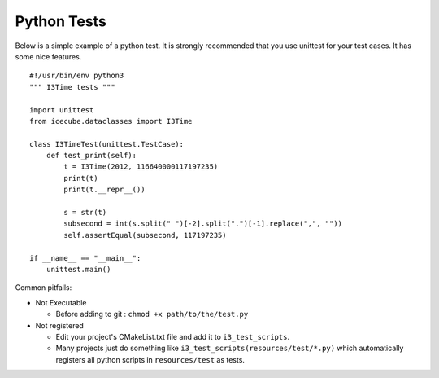 Python Tests
************
Below is a simple example of a python test.  It is strongly recommended that
you use unittest for your test cases.  It has some nice features.

::

    #!/usr/bin/env python3
    """ I3Time tests """

    import unittest
    from icecube.dataclasses import I3Time

    class I3TimeTest(unittest.TestCase):
	def test_print(self):
	    t = I3Time(2012, 116640000117197235)
	    print(t)
	    print(t.__repr__())

	    s = str(t)
	    subsecond = int(s.split(" ")[-2].split(".")[-1].replace(",", ""))
	    self.assertEqual(subsecond, 117197235)

    if __name__ == "__main__":
	unittest.main()

Common pitfalls:

* Not Executable

  - Before adding to git : ``chmod +x path/to/the/test.py``

* Not registered

  - Edit your project's CMakeList.txt file and add it to
    ``i3_test_scripts``.
  - Many projects just do something like
    ``i3_test_scripts(resources/test/*.py)`` which automatically
    registers all python scripts in ``resources/test`` as tests.
